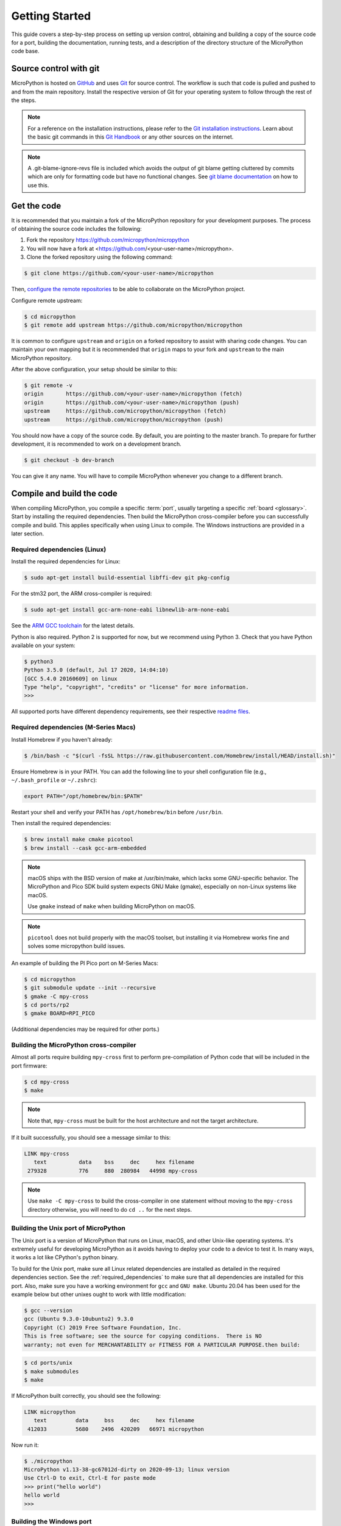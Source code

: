 .. _gettingstarted:

Getting Started
===============

This guide covers a step-by-step process on setting up version control, obtaining and building
a copy of the source code for a port, building the documentation, running tests, and a description of the
directory structure of the MicroPython code base.

Source control with git
-----------------------

MicroPython is hosted on `GitHub <https://github.com/micropython/micropython>`_ and uses
`Git <https://git-scm.com>`_ for source control. The workflow is such that
code is pulled and pushed to and from the main repository. Install the respective version
of Git for your operating system to follow through the rest of the steps.

.. note::
   For a reference on the installation instructions, please refer to
   the `Git installation instructions <https://git-scm.com/book/en/v2/Getting-Started-Installing-Git>`_.
   Learn about the basic git commands in this `Git Handbook <https://guides.github.com/introduction/git-handbook/>`_
   or any other sources on the internet.

.. note::
   A .git-blame-ignore-revs file is included which avoids the output of git blame getting cluttered
   by commits which are only for formatting code but have no functional changes. See `git blame documentation
   <https://git-scm.com/docs/git-blame#Documentation/git-blame.txt---ignore-revltrevgt>`_ on how to use this.

Get the code
------------

It is recommended that you maintain a fork of the MicroPython repository for your development purposes.
The process of obtaining the source code includes the following:

#. Fork the repository https://github.com/micropython/micropython
#. You will now have a fork at <https://github.com/<your-user-name>/micropython>.
#. Clone the forked repository using the following command:

.. code-block:: bash

   $ git clone https://github.com/<your-user-name>/micropython

Then, `configure the remote repositories <https://git-scm.com/book/en/v2/Git-Basics-Working-with-Remotes>`_ to be able to
collaborate on the MicroPython project.

Configure remote upstream:

.. code-block:: bash

   $ cd micropython
   $ git remote add upstream https://github.com/micropython/micropython

It is common to configure ``upstream`` and ``origin`` on a forked repository
to assist with sharing code changes. You can maintain your own mapping but
it is recommended that ``origin`` maps to your fork and ``upstream`` to the main
MicroPython repository.

After the above configuration, your setup should be similar to this:

.. code-block:: bash

   $ git remote -v
   origin       https://github.com/<your-user-name>/micropython (fetch)
   origin       https://github.com/<your-user-name>/micropython (push)
   upstream     https://github.com/micropython/micropython (fetch)
   upstream     https://github.com/micropython/micropython (push)

You should now have a copy of the source code. By default, you are pointing
to the master branch. To prepare for further development, it is recommended
to work on a development branch.

.. code-block:: bash

    $ git checkout -b dev-branch

You can give it any name. You will have to compile MicroPython whenever you change
to a different branch.

Compile and build the code
--------------------------

When compiling MicroPython, you compile a specific :term:`port`, usually
targeting a specific :ref:`board <glossary>`. Start by installing the required dependencies.
Then build the MicroPython cross-compiler before you can successfully compile and build.
This applies specifically when using Linux to compile.
The Windows instructions are provided in a later section.

.. _required_dependencies:

Required dependencies (Linux)
~~~~~~~~~~~~~~~~~~~~~~~~~~~~~

Install the required dependencies for Linux:

.. code-block:: bash

   $ sudo apt-get install build-essential libffi-dev git pkg-config

For the stm32 port, the ARM cross-compiler is required:

.. code-block:: bash

   $ sudo apt-get install gcc-arm-none-eabi libnewlib-arm-none-eabi

See the `ARM GCC
toolchain <https://developer.arm.com/downloads/-/arm-gnu-toolchain-downloads>`_
for the latest details.

Python is also required. Python 2 is supported for now, but we recommend using Python 3.
Check that you have Python available on your system:

.. code-block:: bash

   $ python3
   Python 3.5.0 (default, Jul 17 2020, 14:04:10)
   [GCC 5.4.0 20160609] on linux
   Type "help", "copyright", "credits" or "license" for more information.
   >>> 

All supported ports have different dependency requirements, see their respective
`readme files <https://github.com/micropython/micropython/tree/master/ports>`_.

Required dependencies (M-Series Macs)
~~~~~~~~~~~~~~~~~~~~~~~~~~~~~~~~~~~~~

Install Homebrew if you haven't already:

.. code-block:: bash

   $ /bin/bash -c "$(curl -fsSL https://raw.githubusercontent.com/Homebrew/install/HEAD/install.sh)"

Ensure Homebrew is in your PATH. You can add the following line to your shell configuration 
file (e.g., ``~/.bash_profile`` or ``~/.zshrc``):

.. code-block:: bash
    
   export PATH="/opt/homebrew/bin:$PATH"

Restart your shell and verify your PATH has ``/opt/homebrew/bin`` before ``/usr/bin``.

Then install the required dependencies:

.. code-block:: bash

   $ brew install make cmake picotool 
   $ brew install --cask gcc-arm-embedded

.. note::
   macOS ships with the BSD version of make at /usr/bin/make, which lacks some GNU-specific behavior. 
   The MicroPython and Pico SDK build system expects GNU Make (gmake), especially on non-Linux systems like macOS.

   Use ``gmake`` instead of ``make`` when building MicroPython on macOS.

.. note::

   ``picotool`` does not build properly with the macOS toolset, but installing it via Homebrew works fine
   and solves some micropython build issues.

An example of building the PI Pico port on M-Series Macs:

.. code-block:: bash

   $ cd micropython
   $ git submodule update --init --recursive
   $ gmake -C mpy-cross
   $ cd ports/rp2
   $ gmake BOARD=RPI_PICO

(Additional dependencies may be required for other ports.)

Building the MicroPython cross-compiler
~~~~~~~~~~~~~~~~~~~~~~~~~~~~~~~~~~~~~~~

Almost all ports require building ``mpy-cross`` first to perform pre-compilation
of Python code that will be included in the port firmware:

.. code-block:: bash

   $ cd mpy-cross
   $ make

.. note::
   Note that, ``mpy-cross`` must be built for the host architecture
   and not the target architecture.

If it built successfully, you should see a message similar to this:

.. code-block:: bash

   LINK mpy-cross
      text          data    bss     dec     hex filename
    279328          776     880  280984   44998 mpy-cross

.. note::

   Use ``make -C mpy-cross`` to build the cross-compiler in one statement
   without moving to the ``mpy-cross`` directory otherwise, you will need
   to do ``cd ..`` for the next steps.

Building the Unix port of MicroPython
~~~~~~~~~~~~~~~~~~~~~~~~~~~~~~~~~~~~~

The Unix port is a version of MicroPython that runs on Linux, macOS, and other Unix-like operating systems.
It's extremely useful for developing MicroPython as it avoids having to deploy your code to a device to test it.
In many ways, it works a lot like CPython's python binary.

To build for the Unix port, make sure all Linux related dependencies are installed as detailed in the
required dependencies section. See the :ref:`required_dependencies`
to make sure that all dependencies are installed for this port. Also, make sure you have a working
environment for ``gcc`` and ``GNU make``. Ubuntu 20.04 has been used for the example
below but other unixes ought to work with little modification:

.. code-block:: bash

   $ gcc --version
   gcc (Ubuntu 9.3.0-10ubuntu2) 9.3.0
   Copyright (C) 2019 Free Software Foundation, Inc.
   This is free software; see the source for copying conditions.  There is NO
   warranty; not even for MERCHANTABILITY or FITNESS FOR A PARTICULAR PURPOSE.then build:

.. code-block:: bash

   $ cd ports/unix
   $ make submodules
   $ make

If MicroPython built correctly, you should see the following:

.. code-block:: bash

   LINK micropython
      text         data     bss     dec     hex filename
    412033         5680    2496  420209   66971 micropython

Now run it:

.. code-block:: bash

   $ ./micropython
   MicroPython v1.13-38-gc67012d-dirty on 2020-09-13; linux version
   Use Ctrl-D to exit, Ctrl-E for paste mode
   >>> print("hello world")
   hello world
   >>>

Building the Windows port
~~~~~~~~~~~~~~~~~~~~~~~~~

The Windows port includes a Visual Studio project file micropython.vcxproj that you can use to build micropython.exe.
It can be opened in Visual Studio or built from the command line using msbuild. Alternatively, it can be built using mingw,
either in Windows with Cygwin, or on Linux.
See `windows port documentation <https://github.com/micropython/micropython/tree/master/ports/windows>`_ for more information.

Building the STM32 port
~~~~~~~~~~~~~~~~~~~~~~~

Like the Unix port, you need to install some required dependencies
as detailed in the :ref:`required_dependencies` section, then build:

.. code-block:: bash

   $ cd ports/stm32
   $ make submodules
   $ make

Please refer to the `stm32 documentation <https://github.com/micropython/micropython/tree/master/ports/stm32>`_
for more details on flashing the firmware.

.. note::
   See the :ref:`required_dependencies` to make sure that all dependencies are installed for this port.
   The cross-compiler is needed. ``arm-none-eabi-gcc`` should also be in the $PATH or specified manually
   via CROSS_COMPILE, either by setting the environment variable or in the ``make`` command line arguments.

You can also specify which board to use:

.. code-block:: bash

   $ cd ports/stm32
   $ make BOARD=<board> submodules
   $ make BOARD=<board>

See `ports/stm32/boards <https://github.com/micropython/micropython/tree/master/ports/stm32/boards>`_
for the available boards. e.g. "PYBV11" or "NUCLEO_WB55".

Building the documentation
--------------------------

MicroPython documentation is created using ``Sphinx``. If you have already
installed Python, then install ``Sphinx`` using ``pip``. It is recommended
that you use a virtual environment:

.. code-block:: bash

   $ python3 -m venv env
   $ source env/bin/activate
   $ pip install -r docs/requirements.txt

Navigate to the ``docs`` directory:

.. code-block:: bash

   $ cd docs

Build the docs:

.. code-block:: bash

   $ make html

Open ``docs/build/html/index.html`` in your browser to view the docs locally. Refer to the
documentation on `importing your documentation
<https://docs.readthedocs.io/en/stable/intro/import-guide.html>`_ to use Read the Docs.

Running the tests
-----------------

To run all tests in the test suite on the Unix port use:

.. code-block:: bash

   $ cd ports/unix
   $ make test

To run a selection of tests on a board/device connected over USB use:

.. code-block:: bash

   $ cd tests
   $ ./run-tests.py -t /dev/ttyACM0

See also :ref:`writingtests`.

Folder structure
----------------

There are a couple of directories to take note of in terms of where certain implementation details
are. The following is a break down of the top-level folders in the source code.

py

  Contains the compiler, runtime, and core library implementation.

mpy-cross

  Has the MicroPython cross-compiler which pre-compiles the Python scripts to bytecode.

ports

  Code for all the versions of MicroPython for the supported ports.

lib

  Low-level C libraries used by any port which are mostly 3rd-party libraries.

drivers

  Has drivers for specific hardware and intended to work across multiple ports.

extmod

  Contains a C implementation of more non-core modules.

docs

  Has the standard documentation found at https://docs.micropython.org/.

tests

  An implementation of the test suite.

tools

  Contains scripts used by the build and CI process, as well as user tools such
  as ``pyboard.py`` and ``mpremote``.

examples

  Example code for building MicroPython as a library as well as native modules.
